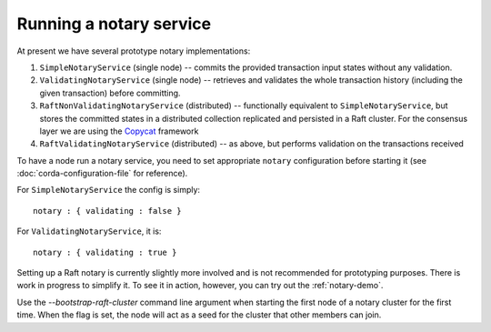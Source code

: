 Running a notary service
------------------------

At present we have several prototype notary implementations:

1. ``SimpleNotaryService`` (single node) -- commits the provided transaction input states without any validation.
2. ``ValidatingNotaryService`` (single node) -- retrieves and validates the whole transaction history
   (including the given transaction) before committing.
3. ``RaftNonValidatingNotaryService`` (distributed) -- functionally equivalent to ``SimpleNotaryService``, but stores
   the committed states in a distributed collection replicated and persisted in a Raft cluster. For the consensus layer
   we are using the `Copycat <http://atomix.io/copycat/>`_ framework
4. ``RaftValidatingNotaryService`` (distributed) -- as above, but performs validation on the transactions received

To have a node run a notary service, you need to set appropriate ``notary`` configuration before starting it
(see :doc:`corda-configuration-file` for reference).

For ``SimpleNotaryService`` the config is simply:

.. parsed-literal::

    notary : { validating : false }

For ``ValidatingNotaryService``, it is:

.. parsed-literal::

    notary : { validating : true }

Setting up a Raft notary is currently slightly more involved and is not recommended for prototyping purposes. There is
work in progress to simplify it. To see it in action, however, you can try out the :ref:`notary-demo`.

Use the `--bootstrap-raft-cluster` command line argument when starting the first node of a notary cluster for the first
time. When the flag is set, the node will act as a seed for the cluster that other members can join.
